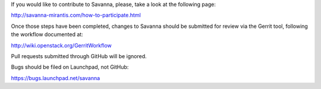 If you would like to contribute to Savanna, please, take a look at the following page:

http://savanna-mirantis.com/how-to-participate.html

Once those steps have been completed, changes to Savanna should be submitted for review via the Gerrit tool, following the workflow documented at:

http://wiki.openstack.org/GerritWorkflow

Pull requests submitted through GitHub will be ignored.

Bugs should be filed on Launchpad, not GitHub:

https://bugs.launchpad.net/savanna
